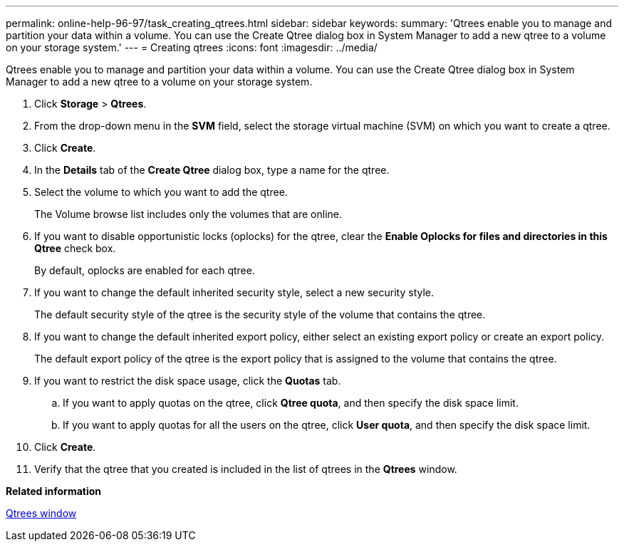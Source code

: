 ---
permalink: online-help-96-97/task_creating_qtrees.html
sidebar: sidebar
keywords: 
summary: 'Qtrees enable you to manage and partition your data within a volume. You can use the Create Qtree dialog box in System Manager to add a new qtree to a volume on your storage system.'
---
= Creating qtrees
:icons: font
:imagesdir: ../media/

[.lead]
Qtrees enable you to manage and partition your data within a volume. You can use the Create Qtree dialog box in System Manager to add a new qtree to a volume on your storage system.

. Click *Storage* > *Qtrees*.
. From the drop-down menu in the *SVM* field, select the storage virtual machine (SVM) on which you want to create a qtree.
. Click *Create*.
. In the *Details* tab of the *Create Qtree* dialog box, type a name for the qtree.
. Select the volume to which you want to add the qtree.
+
The Volume browse list includes only the volumes that are online.

. If you want to disable opportunistic locks (oplocks) for the qtree, clear the *Enable Oplocks for files and directories in this Qtree* check box.
+
By default, oplocks are enabled for each qtree.

. If you want to change the default inherited security style, select a new security style.
+
The default security style of the qtree is the security style of the volume that contains the qtree.

. If you want to change the default inherited export policy, either select an existing export policy or create an export policy.
+
The default export policy of the qtree is the export policy that is assigned to the volume that contains the qtree.

. If you want to restrict the disk space usage, click the *Quotas* tab.
 .. If you want to apply quotas on the qtree, click *Qtree quota*, and then specify the disk space limit.
 .. If you want to apply quotas for all the users on the qtree, click *User quota*, and then specify the disk space limit.
. Click *Create*.
. Verify that the qtree that you created is included in the list of qtrees in the *Qtrees* window.

*Related information*

xref:reference_qtrees_window.adoc[Qtrees window]
